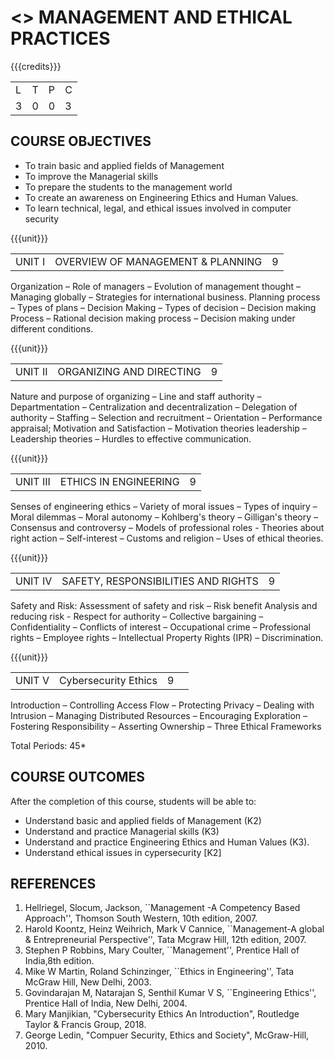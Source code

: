 * <<<704>>> MANAGEMENT AND ETHICAL PRACTICES
:properties:
:author: Dr. J. Suresh and Dr. R. Kanchana
:end:

#+startup: showall

{{{credits}}}
| L | T | P | C |
| 3 | 0 | 0 | 3 |

** COURSE OBJECTIVES
- To train basic and applied fields of Management
- To improve the Managerial skills 
- To prepare the students to the management world
- To create an awareness on Engineering Ethics and Human Values.
- To learn technical, legal, and ethical issues involved in computer security


{{{unit}}}
|UNIT I | OVERVIEW OF MANAGEMENT & PLANNING | 9 |
Organization -- Role of managers -- Evolution of management thought -- Managing globally -- Strategies for international business. Planning process -- Types of plans -- Decision Making -- Types of decision -- Decision making Process -- Rational decision making process -- Decision making under different conditions.

{{{unit}}}
|UNIT II | ORGANIZING AND DIRECTING | 9 |
Nature and purpose of organizing -- Line and staff authority -- Departmentation -- Centralization and decentralization -- Delegation of authority -- Staffing -- Selection and recruitment -- Orientation -- Performance appraisal; Motivation and Satisfaction -- Motivation theories leadership -- Leadership theories -- Hurdles to effective communication.

{{{unit}}}
|UNIT III | ETHICS IN ENGINEERING | 9 |
Senses of engineering ethics -- Variety of moral issues -- Types of inquiry -- Moral dilemmas -- Moral autonomy -- Kohlberg's theory -- Gilligan's theory -- Consensus and controversy -- Models of professional roles - Theories about right action -- Self-interest -- Customs and religion -- Uses of ethical theories. 

{{{unit}}}
|UNIT IV | SAFETY, RESPONSIBILITIES AND RIGHTS | 9 |
Safety and Risk:  Assessment of safety and risk -- Risk benefit Analysis and reducing risk - Respect for authority -- Collective bargaining -- Confidentiality -- Conflicts of interest -- Occupational crime -- Professional rights -- Employee rights -- Intellectual Property Rights (IPR) -- Discrimination. 

{{{unit}}}
|UNIT V | Cybersecurity Ethics | 9 |  
Introduction -- Controlling Access Flow -- Protecting Privacy -- Dealing with Intrusion -- Managing Distributed Resources -- Encouraging Exploration -- Fostering Responsibility -- Asserting Ownership -- Three Ethical Frameworks


\hfill *Total Periods: 45*

** COURSE OUTCOMES
After the completion of this course, students will be able to: 
- Understand basic and applied fields of Management (K2)
- Understand and practice Managerial skills (K3)
- Understand and practice Engineering Ethics and Human Values (K3).
- Understand ethical issues in cypersecurity [K2]
      
** REFERENCES
1. Hellriegel, Slocum, Jackson, ``Management -A Competency Based Approach'', Thomson South Western, 10th edition, 2007. 
2. Harold Koontz, Heinz Weihrich, Mark V Cannice, ``Management-A global & Entrepreneurial Perspective'', Tata Mcgraw Hill, 12th edition, 2007.
3. Stephen P Robbins, Mary Coulter, ``Management'', Prentice Hall of India,8th edition. 
4. Mike W Martin, Roland Schinzinger, ``Ethics in Engineering'', Tata McGraw Hill, New Delhi, 2003.
5. Govindarajan M, Natarajan S, Senthil Kumar V S, ``Engineering Ethics'', Prentice Hall of India, New Delhi, 2004.
6. Mary Manjikian, "Cybersecurity Ethics An Introduction", Routledge Taylor & Francis Group, 2018.
7. George Ledin, "Compuer Security, Ethics and Society", McGraw-Hill, 2010.
